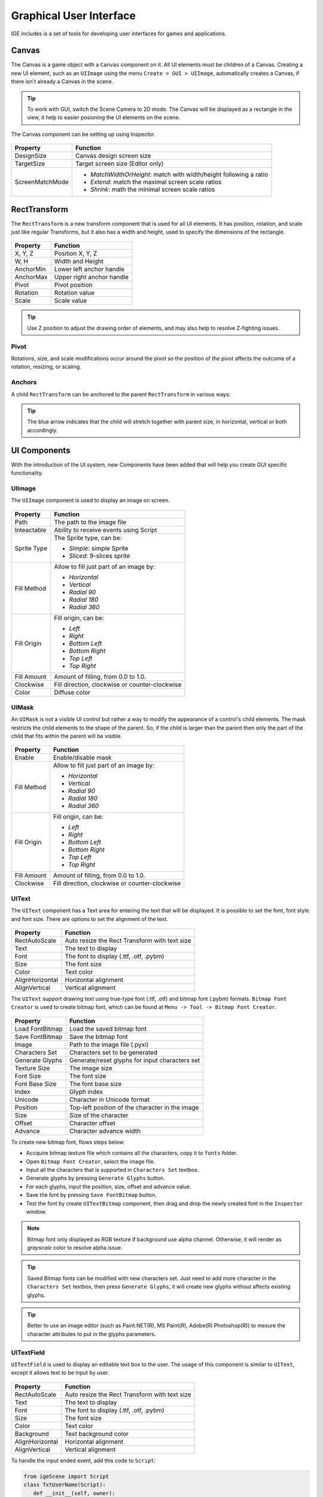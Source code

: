 Graphical User Interface
========================

IGE includes is a set of tools for developing user interfaces for games and applications.

Canvas
------

The Canvas is a game object with a ``Canvas`` component on it. All UI elements must be children of a Canvas.
Creating a new UI element, such as an ``UIImage`` using the menu ``Create > GUI > UIImage``, automatically creates a Canvas, if there isn't already a Canvas in the scene.

.. figure:: images/man_gui_canvas.png
   :alt: Canvas

.. tip::
    To work with GUI, switch the Scene Camera to 2D mode. The Canvas will be displayed as a rectangle in the view, it help to easier posioning the UI elements on the scene.

The Canvas component can be setting up using Inspector.

.. figure:: images/man_gui_canvas_inspector.png
   :alt: Canvas Inspector

.. table::
   :widths: auto

   =====================================  =====================================
    Property                               Function
   =====================================  =====================================
    DesignSize                             Canvas design screen size
    TargetSize                             Target screen size (Editor only)
    ScreenMatchMode                        * *MatchWidthOrHeight*: match with width/height following a ratio
                                           * *Extend*: match the maximal screen scale ratios
                                           * *Shrink*: math the minimal screen scale ratios
   =====================================  =====================================

RectTransform
--------------

The ``RectTransform`` is a new transform component that is used for all UI elements.
It has position, rotation, and scale just like regular Transforms, but it also has a width and height, used to specify the dimensions of the rectangle.

.. figure:: images/man_gui_recttransform.png
   :alt: RectTransform Inspector

.. table::
   :widths: auto

   =====================================  =====================================
    Property                               Function
   =====================================  =====================================
    X, Y, Z                                Position X, Y, Z
    W, H                                   Width and Height
    AnchorMin                              Lower left anchor handle
    AnchorMax                              Upper right anchor handle
    Pivot                                  Pivot position
    Rotation                               Rotation value
    Scale                                  Scale value
   =====================================  =====================================

.. tip::
    Use Z position to adjust the drawing order of elements, and may also help to resolve Z-fighting issues.

Pivot
+++++

Rotations, size, and scale modifications occur around the pivot so the position of the pivot affects the outcome of a rotation, resizing, or scaling.

Anchors
+++++++

A child ``RectTransform`` can be anchored to the parent ``RectTransform`` in various ways:

.. figure:: images/man_gui_anchor.png
   :alt: Anchor Preset

.. tip::
    The blue arrow indicates that the child will stretch together with parent size, in horizontal, vertical or both accordingly.

UI Components
-------------

With the introduction of the UI system, new Components have been added that will help you create GUI specific functionality. 

UIImage
+++++++

The ``UIImage`` component is used to display an image on screen. 

.. figure:: images/man_gui_image.png
   :alt: UIImage Component

.. table::
   :widths: auto

   =====================================  =====================================
    Property                               Function
   =====================================  =====================================
    Path                                   The path to the image file
    Inteactable                            Ability to receive events using Script
    Sprite Type                            The Sprite type, can be:

                                           - *Simple*: simple Sprite
                                           - *Sliced*: 9-slices sprite

    Fill Method                            Allow to fill just part of an image by:

                                           - *Horizontal*
                                           - *Vertical*
                                           - *Radial 90*
                                           - *Radial 180*
                                           - *Radial 360*

    Fill Origin                            Fill origin, can be:
    
                                           - *Left*
                                           - *Right*
                                           - *Bottom Left*
                                           - *Bottom Right*
                                           - *Top Left*
                                           - *Top Right*

     Fill Amount                           Amount of filling, from 0.0 to 1.0.
     Clockwise                             Fill direction, clockwise or counter-clockwise
     Color                                 Diffuse color
   =====================================  =====================================

UIMask
++++++

An ``UIMask`` is not a visible UI control but rather a way to modify the appearance of a control's child elements.
The mask restricts the child elements to the shape of the parent.
So, if the child is larger than the parent then only the part of the child that fits within the parent will be visible.

.. figure:: images/man_gui_mask.png
   :alt: UIMask Component

.. table::
   :widths: auto

   =====================================  =====================================
    Property                               Function
   =====================================  =====================================
    Enable                                 Enable/disable mask
    Fill Method                            Allow to fill just part of an image by:

                                           - *Horizontal*
                                           - *Vertical*
                                           - *Radial 90*
                                           - *Radial 180*
                                           - *Radial 360*

    Fill Origin                            Fill origin, can be:
    
                                           - *Left*
                                           - *Right*
                                           - *Bottom Left*
                                           - *Bottom Right*
                                           - *Top Left*
                                           - *Top Right*

     Fill Amount                           Amount of filling, from 0.0 to 1.0.
     Clockwise                             Fill direction, clockwise or counter-clockwise
   =====================================  =====================================

UIText
++++++

The ``UIText`` component has a Text area for entering the text that will be displayed.
It is possible to set the font, font style and font size.
There are options to set the alignment of the text.

.. figure:: images/man_gui_text.png
   :alt: UIText Component

.. table::
   :widths: auto

   =====================================  =====================================
    Property                               Function
   =====================================  =====================================
    RectAutoScale                          Auto resize the Rect Transform with text size
    Text                                   The text to display
    Font                                   The font to display (.ttf, .otf, .pybm)
    Size                                   The font size
    Color                                  Text color
    AlignHorizontal                        Horizontal alignment
    AlignVertical                          Vertical alignment
   =====================================  =====================================

The ``UIText`` support drawing text using true-type font (.ttf, .otf) and bitmap font (.pybm) formats.
``Bitmap Font Creator`` is used to create bitmap font, which can be found at ``Menu -> Tool -> Bitmap Font Creator``.

.. figure:: images/man_gui_bitmap_font_creator.png
   :alt: Bitmap Font Creator

.. table::
   :widths: auto

   =====================================  =====================================
    Property                               Function
   =====================================  =====================================    
    Load FontBitmap                        Load the saved bitmap font
    Save FontBitmap                        Save the bitmap font
    Image                                  Path to the image file (.pyxi)
    Characters Set                         Characters set to be generated    
    Generate Glyphs                        Generate/reset glyphs for input characters set
    Texture Size                           The image size
    Font Size                              The font size
    Font Base Size                         The font base size
    Index                                  Glyph index
    Unicode                                Character in Unicode format
    Position                               Top-left position of the character in the image
    Size                                   Size of the character
    Offset                                 Character offset
    Advance                                Character advance width
   =====================================  =====================================

To create new bitmap font, flows steps below:

- Accquire bitmap texture file which contains all the characters, copy it to ``fonts`` folder.
- Open ``Bitmap Font Creator``, select the image file.
- Input all the characters that is supported in ``Characters Set`` textbox.
- Generate glyphs by pressing ``Generate Glyphs`` button.
- For each glyphs, input the position, size, offset and advance value.
- Save the font by pressing ``Save FontBitmap`` button.
- Test the font by create ``UITextBitmap`` component, then drag and drop the newly created font in the ``Inspector`` window.

.. note::
    Bitmap font only displayed as RGB texture if background use alpha channel. Otherwise, it will render as `grayscale` color to resolve alpha issue.

.. tip::
    Saved Bitmap fonts can be modified with new characters set. Just need to add more character in the ``Characters Set`` textbox, then press ``Generate Glyphs``, it will create new glyphs without affects existing glyphs.

.. tip::
    Better to use an image editor (such as Paint.NET(R), MS Paint(R), Adobe(R) Photoshop(R)) to mesure the character attributes to put in the glyphs parameters.

UITextField
+++++++++++

``UITextField`` is used to display an editable text box to the user. The usage of this component is similar to ``UIText``, except it allows text to be input by user.

.. figure:: images/man_gui_textfield.png
   :alt: UITextField Component

.. table::
   :widths: auto

   =====================================  =====================================
    Property                               Function
   =====================================  =====================================
    RectAutoScale                          Auto resize the Rect Transform with text size
    Text                                   The text to display
    Font                                   The font to display (.ttf, .otf, .pybm)
    Size                                   The font size
    Color                                  Text color
    Background                             Text background color
    AlignHorizontal                        Horizontal alignment
    AlignVertical                          Vertical alignment
   =====================================  =====================================

To handle the input ended event, add this code to ``Script``:

..  code:: python

   from igeScene import Script
   class TxtUserName(Script):
      def __init__(self, owner):
         super().__init__(owner)
         # Read the value from UITextField
         self.username = owner.getComponent("UITextField").text
         print(f"Welcome {self.username}!")

      # Invoked at input ended
      def onValueChanged(self, val):         
         self.username = val
         print(f"Welcome back {self.username}!")

UIButton
++++++++

The ``UIButton`` component implement a button in GUI, which responds to a click from the user and is used to initiate or confirm an action.

.. figure:: images/man_gui_button.png
   :alt: UIButton Component

.. table::
   :widths: auto

   =====================================  =====================================
    Property                               Function
   =====================================  =====================================    
    Inteactable                            Ability to receive events using Script
    Transition Mode                        The transition between button states:

                                           - *Color Tint*
                                           - *Sprite Swap*

    Image                                   Background image
    Normal                                  Color/texture of the Normal state
    Pressed                                 Color/texture of the Pressed state
    Selected                                Color/texture of the Selected state
    Disabled                                Color/texture of the Disabled state
    Fade Duration                           Transition Duration
    Color                                   Diffuse color

    Sprite Type                            The Sprite type, can be:

                                           - *Simple*: simple Sprite
                                           - *Sliced*: 9-slices sprite

    Border Left                            Border left percentage
    Border Right                           Border right percentage
    Border Top                             Border top percentage
    Border Bottom                          Border bottom percentage
   =====================================  =====================================

The action can be controlled using ``Script``, which ``onClick`` callback like below:

..  code:: python

   from igeScene import Script
   class BtnNoAds(Script):
      def __init__(self, owner):
         super().__init__(owner)

      def onClick(self):
         print("NoAds Button Clicked, process purchasing...")

UISlider
++++++++

UIScrollBar
+++++++++++

UIScrollView
++++++++++++

